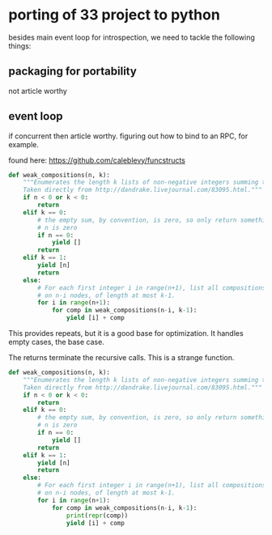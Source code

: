 * porting of 33 project to python
besides main event loop for introspection, we need to tackle the following things:
** packaging for portability
not article worthy
** event loop
if concurrent then article worthy. figuring out how to bind to an RPC, for example.

found here: https://github.com/caleblevy/funcstructs

#+BEGIN_SRC python
  def weak_compositions(n, k):
      """Enumerates the length k lists of non-negative integers summing to n.
      Taken directly from http://dandrake.livejournal.com/83095.html."""
      if n < 0 or k < 0:
          return
      elif k == 0:
          # the empty sum, by convention, is zero, so only return something if
          # n is zero
          if n == 0:
              yield []
          return
      elif k == 1:
          yield [n]
          return
      else:
          # For each first integer i in range(n+1), list all compositions
          # on n-i nodes, of length at most k-1.
          for i in range(n+1):
              for comp in weak_compositions(n-i, k-1):
                  yield [i] + comp
#+END_SRC

This provides repeats, but it is a good base for optimization. It handles empty cases, the base case.

The returns terminate the recursive calls. This is a strange function. 

#+BEGIN_SRC python
  def weak_compositions(n, k):
      """Enumerates the length k lists of non-negative integers summing to n.
      Taken directly from http://dandrake.livejournal.com/83095.html."""
      if n < 0 or k < 0:
          return
      elif k == 0:
          # the empty sum, by convention, is zero, so only return something if
          # n is zero
          if n == 0:
              yield []
          return
      elif k == 1:
          yield [n]
          return
      else:
          # For each first integer i in range(n+1), list all compositions
          # on n-i nodes, of length at most k-1.
          for i in range(n+1):
              for comp in weak_compositions(n-i, k-1):
                  print(repr(comp))
                  yield [i] + comp
#+END_SRC
